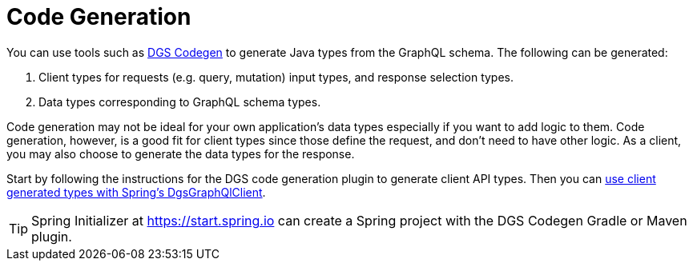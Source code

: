 [[codegen]]
= Code Generation

You can use tools such as
https://netflix.github.io/dgs/generating-code-from-schema/[DGS Codegen] to generate
Java types from the GraphQL schema. The following can be generated:

1. Client types for requests (e.g. query, mutation) input types, and response selection types.
2. Data types corresponding to GraphQL schema types.

Code generation may not be ideal for your own application's data types especially if you
want to add logic to them. Code generation, however, is a good fit for client types since
those define the request, and don't need to have other logic. As a client, you may also
choose to generate the data types for the response.

Start by following the instructions for the DGS code generation plugin to generate client API types.
Then you can xref:client.adoc#client.dgsgraphqlclient[use client generated types with Spring's DgsGraphQlClient].

TIP: Spring Initializer at https://start.spring.io can create a Spring project with
the DGS Codegen Gradle or Maven plugin.